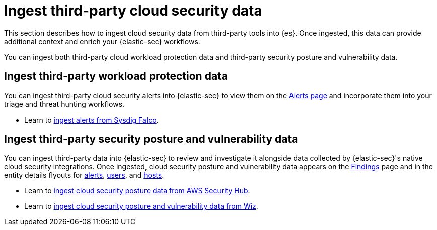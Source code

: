 [[ingest-third-party-cloud-security-data]]
= Ingest third-party cloud security data

This section describes how to ingest cloud security data from third-party tools into {es}. Once ingested, this data can provide additional context and enrich your {elastic-sec} workflows.

You can ingest both third-party cloud workload protection data and third-party security posture and vulnerability data. 

[discrete]
== Ingest third-party workload protection data

You can ingest third-party cloud security alerts into {elastic-sec} to view them on the <<security-alerts-manage, Alerts page>> and incorporate them into your triage and threat hunting workflows.

* Learn to <<ingest-falco, ingest alerts from Sysdig Falco>>.

[discrete]
== Ingest third-party security posture and vulnerability data

You can ingest third-party data into {elastic-sec} to review and investigate it alongside data collected by {elastic-sec}'s native cloud security integrations. Once ingested, cloud security posture and vulnerability data appears on the <<cspm-findings-page,Findings>> page and in the entity details flyouts for <<insights-section, alerts>>, <<user-details-flyout,users>>, and <<host-details-flyout,hosts>>.

* Learn to <<ingest-aws-securityhub-data, ingest cloud security posture data from AWS Security Hub>>.

* Learn to <<ingest-wiz-data, ingest cloud security posture and vulnerability data from Wiz>>.
